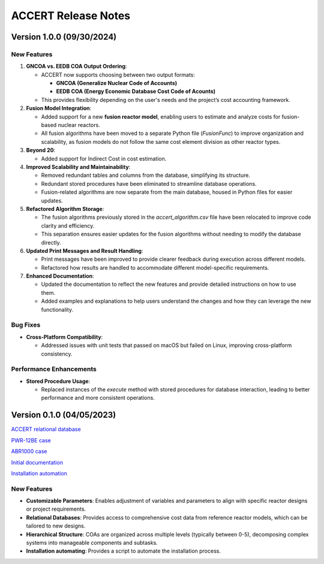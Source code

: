 .. _devguide_release:

ACCERT Release Notes
====================

Version 1.0.0 (09/30/2024)
----------------------------

New Features
~~~~~~~~~~~~

1. **GNCOA vs. EEDB COA Output Ordering**:

   - ACCERT now supports choosing between two output formats:

     - **GNCOA (Generalize Nuclear Code of Accounts)**
     - **EEDB COA (Energy Economic Database Cost Code of Acounts)**

   - This provides flexibility depending on the user's needs and the project’s cost accounting framework.

2. **Fusion Model Integration**:

   - Added support for a new **fusion reactor model**, enabling users to estimate and analyze costs for fusion-based nuclear reactors.
   - All fusion algorithms have been moved to a separate Python file (`FusionFunc`) to improve organization and scalability, as fusion models do not follow the same cost element division as other reactor types.

3. **Beyond 20**:

   - Added support for Indirect Cost in cost estimation.

4. **Improved Scalability and Maintainability**:

   - Removed redundant tables and columns from the database, simplifying its structure.
   - Redundant stored procedures have been eliminated to streamline database operations.
   - Fusion-related algorithms are now separate from the main database, housed in Python files for easier updates.

5. **Refactored Algorithm Storage**:

   - The fusion algorithms previously stored in the `accert_algorithm.csv` file have been relocated to improve code clarity and efficiency.
   - This separation ensures easier updates for the fusion algorithms without needing to modify the database directly.

6. **Updated Print Messages and Result Handling**:

   - Print messages have been improved to provide clearer feedback during execution across different models.
   - Refactored how results are handled to accommodate different model-specific requirements.

7. **Enhanced Documentation**:

   - Updated the documentation to reflect the new features and provide detailed instructions on how to use them.
   - Added examples and explanations to help users understand the changes and how they can leverage the new functionality.

Bug Fixes
~~~~~~~~~~~~


- **Cross-Platform Compatibility**: 

  - Addressed issues with unit tests that passed on macOS but failed on Linux, improving cross-platform consistency.

Performance Enhancements
~~~~~~~~~~~~~~~~~~~~~~~~

- **Stored Procedure Usage**:

  - Replaced instances of the `execute` method with stored procedures for database interaction, leading to better performance and more consistent operations.

Version 0.1.0 (04/05/2023)
--------------------------

`ACCERT relational database <https://github.com/accert-dev/ACCERT/blob/main/src/accertdb.sql>`_

`PWR-12BE case <https://github.com/accert-dev/ACCERT/blob/main/tutorial/PWR12-BE.son>`_

`ABR1000 case <https://github.com/accert-dev/ACCERT/blob/main/tutorial/ABR1000.son>`_

`Initial documentation <https://github.com/accert-dev/ACCERT/blob/main/README.md>`_

`Installation automation <https://github.com/accert-dev/ACCERT/blob/main/src/setup_accert.sh>`_

New Features
~~~~~~~~~~~~

- **Customizable Parameters**: Enables adjustment of variables and parameters to align with specific reactor designs or project requirements.
- **Relational Databases**: Provides access to comprehensive cost data from reference reactor models, which can be tailored to new designs.
- **Hierarchical Structure**: COAs are organized across multiple levels (typically between 0-5), decomposing complex systems into manageable components and subtasks.
- **Installation automating**: Provides a script to automate the installation process.


